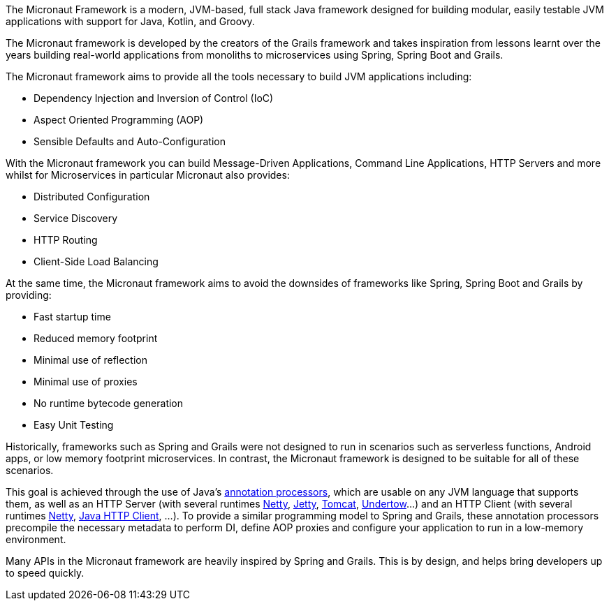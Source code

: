 The Micronaut Framework is a modern, JVM-based, full stack Java framework designed for building modular, easily testable JVM applications with support for Java, Kotlin, and Groovy.

The Micronaut framework is developed by the creators of the Grails framework and takes inspiration from lessons learnt over the years building real-world applications from monoliths to microservices using Spring, Spring Boot and Grails.

The Micronaut framework aims to provide all the tools necessary to build JVM applications including:

* Dependency Injection and Inversion of Control (IoC)
* Aspect Oriented Programming (AOP)
* Sensible Defaults and Auto-Configuration

With the Micronaut framework you can build Message-Driven Applications, Command Line Applications, HTTP Servers and more whilst for Microservices in particular Micronaut also provides:

* Distributed Configuration
* Service Discovery
* HTTP Routing
* Client-Side Load Balancing

At the same time, the Micronaut framework aims to avoid the downsides of frameworks like Spring, Spring Boot and Grails by providing:

* Fast startup time
* Reduced memory footprint
* Minimal use of reflection
* Minimal use of proxies
* No runtime bytecode generation
* Easy Unit Testing

Historically, frameworks such as Spring and Grails were not designed to run in scenarios such as serverless functions, Android apps, or low memory footprint microservices. In contrast, the Micronaut framework is designed to be suitable for all of these scenarios.

This goal is achieved through the use of Java's link:{jdkapi}/java.compiler/javax/annotation/processing/Processor.html[annotation processors], which are usable on any JVM language that supports them, as well as an HTTP Server (with several runtimes https://netty.io/[Netty], link:{micronautservletdocs}#jetty[Jetty], link:{micronautservletdocs}#tomcat[Tomcat], link:{micronautservletdocs}#undertow[Undertow]...) and an HTTP Client (with several runtimes <<nettyHttpClient, Netty>>, <<jdkHttpClient, Java HTTP Client>>, ...). To provide a similar programming model to Spring and Grails, these annotation processors precompile the necessary metadata to perform DI, define AOP proxies and configure your application to run in a low-memory environment.

Many APIs in the Micronaut framework are heavily inspired by Spring and Grails. This is by design, and helps bring developers up to speed quickly.
